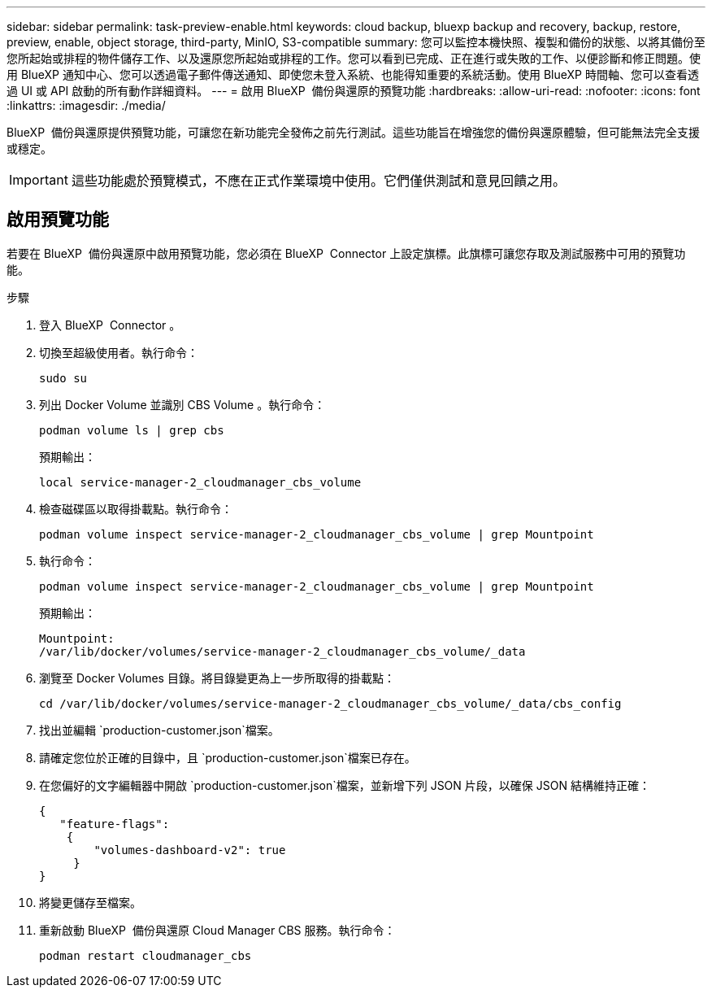 ---
sidebar: sidebar 
permalink: task-preview-enable.html 
keywords: cloud backup, bluexp backup and recovery, backup, restore, preview, enable, object storage, third-party, MinIO, S3-compatible 
summary: 您可以監控本機快照、複製和備份的狀態、以將其備份至您所起始或排程的物件儲存工作、以及還原您所起始或排程的工作。您可以看到已完成、正在進行或失敗的工作、以便診斷和修正問題。使用 BlueXP 通知中心、您可以透過電子郵件傳送通知、即使您未登入系統、也能得知重要的系統活動。使用 BlueXP 時間軸、您可以查看透過 UI 或 API 啟動的所有動作詳細資料。 
---
= 啟用 BlueXP  備份與還原的預覽功能
:hardbreaks:
:allow-uri-read: 
:nofooter: 
:icons: font
:linkattrs: 
:imagesdir: ./media/


[role="lead"]
BlueXP  備份與還原提供預覽功能，可讓您在新功能完全發佈之前先行測試。這些功能旨在增強您的備份與還原體驗，但可能無法完全支援或穩定。


IMPORTANT: 這些功能處於預覽模式，不應在正式作業環境中使用。它們僅供測試和意見回饋之用。



== 啟用預覽功能

若要在 BlueXP  備份與還原中啟用預覽功能，您必須在 BlueXP  Connector 上設定旗標。此旗標可讓您存取及測試服務中可用的預覽功能。

.步驟
. 登入 BlueXP  Connector 。
. 切換至超級使用者。執行命令：
+
`sudo su`

. 列出 Docker Volume 並識別 CBS Volume 。執行命令：
+
[listing]
----
podman volume ls | grep cbs
----
+
預期輸出：

+
[listing]
----
local service-manager-2_cloudmanager_cbs_volume
----
. 檢查磁碟區以取得掛載點。執行命令：
+
[listing]
----
podman volume inspect service-manager-2_cloudmanager_cbs_volume | grep Mountpoint
----
. 執行命令：
+
[listing]
----
podman volume inspect service-manager-2_cloudmanager_cbs_volume | grep Mountpoint
----
+
預期輸出：

+
[listing]
----
Mountpoint:
/var/lib/docker/volumes/service-manager-2_cloudmanager_cbs_volume/_data
----
. 瀏覽至 Docker Volumes 目錄。將目錄變更為上一步所取得的掛載點：
+
[listing]
----
cd /var/lib/docker/volumes/service-manager-2_cloudmanager_cbs_volume/_data/cbs_config

----
. 找出並編輯 `production-customer.json`檔案。
. 請確定您位於正確的目錄中，且 `production-customer.json`檔案已存在。
. 在您偏好的文字編輯器中開啟 `production-customer.json`檔案，並新增下列 JSON 片段，以確保 JSON 結構維持正確：
+
[listing]
----
{
   "feature-flags":
    {
        "volumes-dashboard-v2": true
     }
}
----
. 將變更儲存至檔案。
. 重新啟動 BlueXP  備份與還原 Cloud Manager CBS 服務。執行命令：
+
[listing]
----
podman restart cloudmanager_cbs
----

